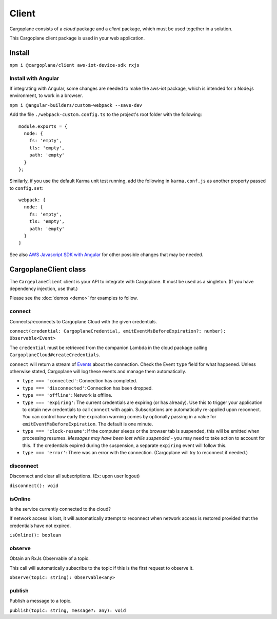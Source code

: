 Client
======

Cargoplane consists of a *cloud* package and a *client* package, which must be used together in a solution.

This Cargoplane client package is used in your web application.

Install
-------

``npm i @cargoplane/client aws-iot-device-sdk rxjs``

Install with Angular
^^^^^^^^^^^^^^^^^^^^

If integrating with Angular, some changes are needed to make the aws-iot package, which is intended for a Node.js
environment, to work in a browser.

``npm i @angular-builders/custom-webpack --save-dev``

Add the file ``./webpack-custom.config.ts`` to the project's root folder with the following::

  module.exports = {
    node: {
      fs: 'empty',
      tls: 'empty',
      path: 'empty'
    }
  };

Similarly, if you use the default Karma unit test running, add the following in ``karma.conf.js`` as another property
passed to ``config.set``::

    webpack: {
      node: {
        fs: 'empty',
        tls: 'empty',
        path: 'empty'
      }
    }

See also `AWS Javascript SDK with Angular <https://docs.aws.amazon.com/AWSJavaScriptSDK/latest/#With_Angular>`_
for other possible changes that may be needed.

CargoplaneClient class
----------------------

The ``CargeplaneClient`` client is your API to integrate with Cargoplane.
It must be used as a singleton. (If you have dependency injection, use that.)

Please see the :doc:`demos <demo>` for examples to follow.

connect
^^^^^^^

Connects/reconnects to Cargoplane Cloud with the given credentials.

``connect(credential: CargoplaneCredential, emitEventMsBeforeExpiration?: number): Observable<Event>``

The ``credential`` must be retrieved from the companion Lambda in the cloud package calling
``CargoplaneCloud#createCredentials``.

``connect`` will return a stream of `Events <https://developer.mozilla.org/en-US/docs/Web/Events>`_
about the connection. Check the Event ``type`` field for what happened.
Unless otherwise stated, Cargoplane will log these events and manage them automatically.

* ``type === 'connected'``: Connection has completed.
* ``type === 'disconnected'``: Connection has been dropped.
* ``type === 'offline'``: Network is offline.
* ``type === 'expiring'``: The current credentials are expiring (or has already).
  Use this to trigger your application to obtain new credentials to call ``connect`` with again.
  Subscriptions are automatically re-applied upon reconnect.
  You can control how early the expiration warning comes by optionally passing in a value
  for ``emitEventMsBeforeExpiration``. The default is one minute.
* ``type === 'clock-resume'``: If the computer sleeps or the browser tab is suspended, this will be
  emitted when processing resumes. *Messages may have been lost while suspended* - you may need to
  take action to account for this. If the credentials expired during the suspension, a separate
  ``expiring`` event will follow this.
* ``type === 'error'``: There was an error with the connection. (Cargoplane will try to reconnect if needed.)


disconnect
^^^^^^^^^^

Disconnect and clear all subscriptions. (Ex: upon user logout)

``disconnect(): void``

isOnline
^^^^^^^^

Is the service currently connected to the cloud?

If network access is lost, it will automatically attempt to reconnect when network access is
restored provided that the credentials have not expired.

``isOnline(): boolean``

observe
^^^^^^^

Obtain an RxJs Observable of a topic.

This call will automatically subscribe to the topic if this is the first request to observe it.

``observe(topic: string): Observable<any>``

publish
^^^^^^^

Publish a message to a topic.

``publish(topic: string, message?: any): void``
